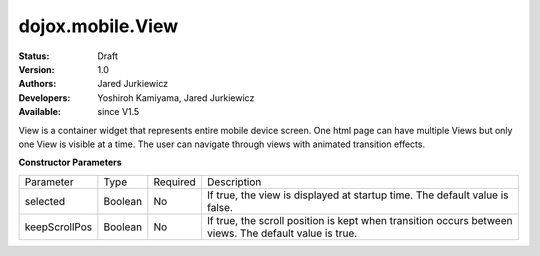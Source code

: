 .. _dojox/mobile/View:

dojox.mobile.View
=================

:Status: Draft
:Version: 1.0
:Authors: Jared Jurkiewicz
:Developers: Yoshiroh Kamiyama, Jared Jurkiewicz
:Available: since V1.5

.. contents::
    :depth: 2

View is a container widget that represents entire mobile device screen. One html page can have multiple Views but only one View is visible at a time.  The user can navigate through views with animated transition effects.

**Constructor Parameters**

+--------------+----------+---------+-----------------------------------------------------------------------------------------------------------+
|Parameter     |Type      |Required |Description                                                                                                |
+--------------+----------+---------+-----------------------------------------------------------------------------------------------------------+
|selected      |Boolean   |No       |If true, the view is displayed at startup time. The default value is false.                                |
+--------------+----------+---------+-----------------------------------------------------------------------------------------------------------+
|keepScrollPos |Boolean   |No       |If true, the scroll position is kept when transition occurs between views. The default value is true.      |
+--------------+----------+---------+-----------------------------------------------------------------------------------------------------------+
